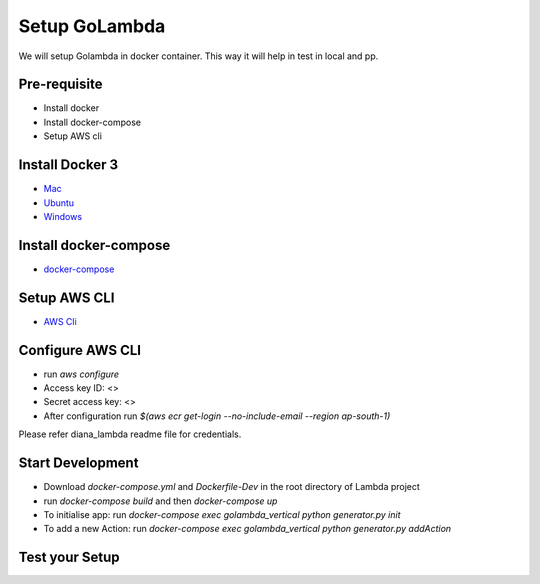 Setup GoLambda
====================================

We will setup Golambda in docker container. This way it will help in test in local and pp.

Pre-requisite
^^^^^^^^^^^^^

* Install docker
* Install docker-compose
* Setup AWS cli

Install Docker 3
^^^^^^^^^^^^^^^^

* `Mac <https://docs.docker.com/docker-for-mac/install/>`_
* `Ubuntu <https://docs.docker.com/engine/installation/linux/docker-ce/ubuntu/>`_
* `Windows <https://docs.docker.com/docker-for-windows/install/>`_

Install docker-compose
^^^^^^^^^^^^^^^^^^^^^^

* `docker-compose <https://docs.docker.com/compose/install/>`_

Setup AWS CLI
^^^^^^^^^^^^^

* `AWS Cli <https://docs.aws.amazon.com/cli/latest/userguide/installing.html>`_

Configure AWS CLI
^^^^^^^^^^^^^^^^^

* run  `aws configure`
* Access key ID: <>
* Secret access key: <>
* After configuration run `$(aws ecr get-login --no-include-email --region ap-south-1)` 

Please refer diana_lambda readme file for credentials. 

Start Development
^^^^^^^^^^^^^^^^^

* Download `docker-compose.yml`  and `Dockerfile-Dev` in the root directory of Lambda project
* run `docker-compose build` and then `docker-compose up`
* To initialise app: run `docker-compose exec golambda_vertical python generator.py init`
* To add a new Action: run `docker-compose exec golambda_vertical python generator.py addAction`

Test your Setup
^^^^^^^^^^^^^^^
..  http:example:: curl

	POST /api/action_handler/ HTTP/1.1
    Host: localhost:8081
    Accept: application/json
    Content-Type: application/json
    Authorization: Basic YWRtaW46YWRtaW4=

    {
	    "subIntent": "default",
	    "intent": "<Your intent>",
	    "context": {
				"email": "<any valid email>",
		        "mobile": "<any valid phone number>"
		        }
	}

